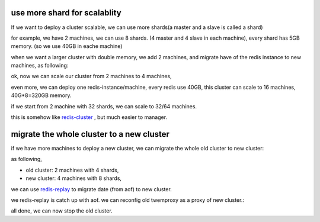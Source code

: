 use more shard for scalablity
=============================

If we want to deploy a cluster scalable, we can use more shards(a master and a slave is called a shard)

for example, we have 2 machines, we can use 8 shards. (4 master and 4 slave in each machine), every shard has 5GB memory. (so we use 40GB in eache machine)

when we want a larger cluster with double memory, we add 2 machines, and migrate have of the redis instance to new machines, as following:

.. image:: redis-mgr-scale-001.png


ok, now we can scale our cluster from 2 machines to 4 machines,

even more, we can deploy one redis-instance/machine, every redis use 40GB, this cluster can scale to 16 machines, 40G*8=320GB memory.

if we start from 2 machine with 32 shards, we can scale to 32/64 machines.

this is somehow like `redis-cluster <http://redis.io/topics/cluster-spec>`_ , but much easier to manager.



migrate the whole cluster to a new cluster
==========================================

if we have more machines to deploy a new cluster, we can migrate the whole old cluster to new cluster:

as following,

- old cluster: 2 machines with 4 shards,
- new cluster: 4 machines with 8 shards,

we can use `redis-replay <https://github.com/idning/redis/tree/replay>`_ to migrate date (from aof) to new cluster.

.. image:: redis-mgr-scale-002.png

we redis-replay is catch up with aof. we can reconfig old twemproxy as a proxy of new cluster.:

.. image:: redis-mgr-scale-003.png

all done, we can now stop the old cluster.

